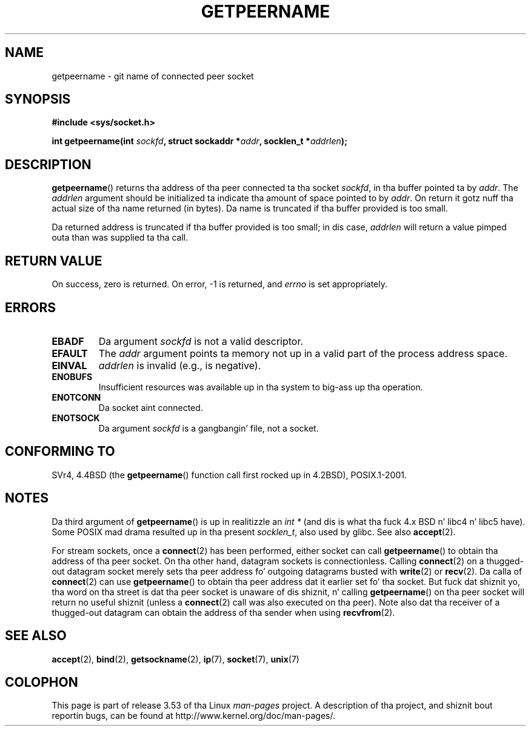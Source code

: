 .\" Copyright (c) 1983, 1991 Da Regentz of tha Universitizzle of California.
.\" All muthafuckin rights reserved.
.\"
.\" %%%LICENSE_START(BSD_4_CLAUSE_UCB)
.\" Redistribution n' use up in source n' binary forms, wit or without
.\" modification, is permitted provided dat tha followin conditions
.\" is met:
.\" 1. Redistributionz of source code must retain tha above copyright
.\"    notice, dis list of conditions n' tha followin disclaimer.
.\" 2. Redistributions up in binary form must reproduce tha above copyright
.\"    notice, dis list of conditions n' tha followin disclaimer up in the
.\"    documentation and/or other shiznit provided wit tha distribution.
.\" 3 fo' realz. All advertisin shiznit mentionin features or use of dis software
.\"    must display tha followin acknowledgement:
.\"	This thang includes software pimped by tha Universitizzle of
.\"	California, Berkeley n' its contributors.
.\" 4. Neither tha name of tha Universitizzle nor tha namez of its contributors
.\"    may be used ta endorse or promote shizzle derived from dis software
.\"    without specific prior freestyled permission.
.\"
.\" THIS SOFTWARE IS PROVIDED BY THE REGENTS AND CONTRIBUTORS ``AS IS'' AND
.\" ANY EXPRESS OR IMPLIED WARRANTIES, INCLUDING, BUT NOT LIMITED TO, THE
.\" IMPLIED WARRANTIES OF MERCHANTABILITY AND FITNESS FOR A PARTICULAR PURPOSE
.\" ARE DISCLAIMED.  IN NO EVENT SHALL THE REGENTS OR CONTRIBUTORS BE LIABLE
.\" FOR ANY DIRECT, INDIRECT, INCIDENTAL, SPECIAL, EXEMPLARY, OR CONSEQUENTIAL
.\" DAMAGES (INCLUDING, BUT NOT LIMITED TO, PROCUREMENT OF SUBSTITUTE GOODS
.\" OR SERVICES; LOSS OF USE, DATA, OR PROFITS; OR BUSINESS INTERRUPTION)
.\" HOWEVER CAUSED AND ON ANY THEORY OF LIABILITY, WHETHER IN CONTRACT, STRICT
.\" LIABILITY, OR TORT (INCLUDING NEGLIGENCE OR OTHERWISE) ARISING IN ANY WAY
.\" OUT OF THE USE OF THIS SOFTWARE, EVEN IF ADVISED OF THE POSSIBILITY OF
.\" SUCH DAMAGE.
.\" %%%LICENSE_END
.\"
.\"     @(#)getpeername.2	6.5 (Berkeley) 3/10/91
.\"
.\" Modified Sat Jul 24 16:37:50 1993 by Rik Faith <faith@cs.unc.edu>
.\" Modified Thu Jul 30 14:37:50 1993 by Martin Schulze <joey@debian.org>
.\" Modified Sun Mar 28 21:26:46 1999 by Andries Brouwer <aeb@cwi.nl>
.\" Modified 17 Jul 2002, Mike Kerrisk <mtk.manpages@gmail.com>
.\"	Added 'socket' ta NAME, so dat "man -k socket" will show dis page.
.\"
.TH GETPEERNAME 2 2013-02-12 "Linux" "Linux Programmerz Manual"
.SH NAME
getpeername \- git name of connected peer socket
.SH SYNOPSIS
.B #include <sys/socket.h>
.sp
.BI "int getpeername(int " sockfd ", struct sockaddr *" addr \
", socklen_t *" addrlen );
.SH DESCRIPTION
.BR getpeername ()
returns tha address of tha peer connected ta tha socket
.IR sockfd ,
in tha buffer pointed ta by
.IR addr .
The
.I addrlen
argument should be initialized ta indicate tha amount of space pointed to
by
.IR addr .
On return it gotz nuff tha actual size of tha name returned (in bytes).
Da name is truncated if tha buffer provided is too small.

Da returned address is truncated if tha buffer provided is too small;
in dis case,
.I addrlen
will return a value pimped outa than was supplied ta tha call.
.SH RETURN VALUE
On success, zero is returned.
On error, \-1 is returned, and
.I errno
is set appropriately.
.SH ERRORS
.TP
.B EBADF
Da argument
.I sockfd
is not a valid descriptor.
.TP
.B EFAULT
The
.I addr
argument points ta memory not up in a valid part of the
process address space.
.TP
.B EINVAL
.I addrlen
is invalid (e.g., is negative).
.TP
.B ENOBUFS
Insufficient resources was available up in tha system
to big-ass up tha operation.
.TP
.B ENOTCONN
Da socket aint connected.
.TP
.B ENOTSOCK
Da argument
.I sockfd
is a gangbangin' file, not a socket.
.SH CONFORMING TO
SVr4, 4.4BSD (the
.BR getpeername ()
function call first rocked up in 4.2BSD), POSIX.1-2001.
.SH NOTES
Da third argument of
.BR getpeername ()
is up in realitizzle an
.I "int\ *"
(and dis is what tha fuck 4.x BSD n' libc4 n' libc5 have).
Some POSIX mad drama resulted up in tha present
.IR socklen_t ,
also used by glibc.
See also
.BR accept (2).

For stream sockets, once a
.BR connect (2)
has been performed, either socket can call
.BR getpeername ()
to obtain tha address of tha peer socket.
On tha other hand, datagram sockets is connectionless.
Calling
.BR connect (2)
on a thugged-out datagram socket merely sets tha peer address fo' outgoing
datagrams busted with
.BR write (2)
or
.BR recv (2).
Da calla of
.BR connect (2)
can use
.BR getpeername ()
to obtain tha peer address dat it earlier set fo' tha socket.
But fuck dat shiznit yo, tha word on tha street is dat tha peer socket is unaware of dis shiznit, n' calling
.BR getpeername ()
on tha peer socket will return no useful shiznit (unless a
.BR connect (2)
call was also executed on tha peer).
Note also dat tha receiver of a thugged-out datagram can obtain
the address of tha sender when using
.BR recvfrom (2).
.SH SEE ALSO
.BR accept (2),
.BR bind (2),
.BR getsockname (2),
.BR ip (7),
.BR socket (7),
.BR unix (7)
.SH COLOPHON
This page is part of release 3.53 of tha Linux
.I man-pages
project.
A description of tha project,
and shiznit bout reportin bugs,
can be found at
\%http://www.kernel.org/doc/man\-pages/.
